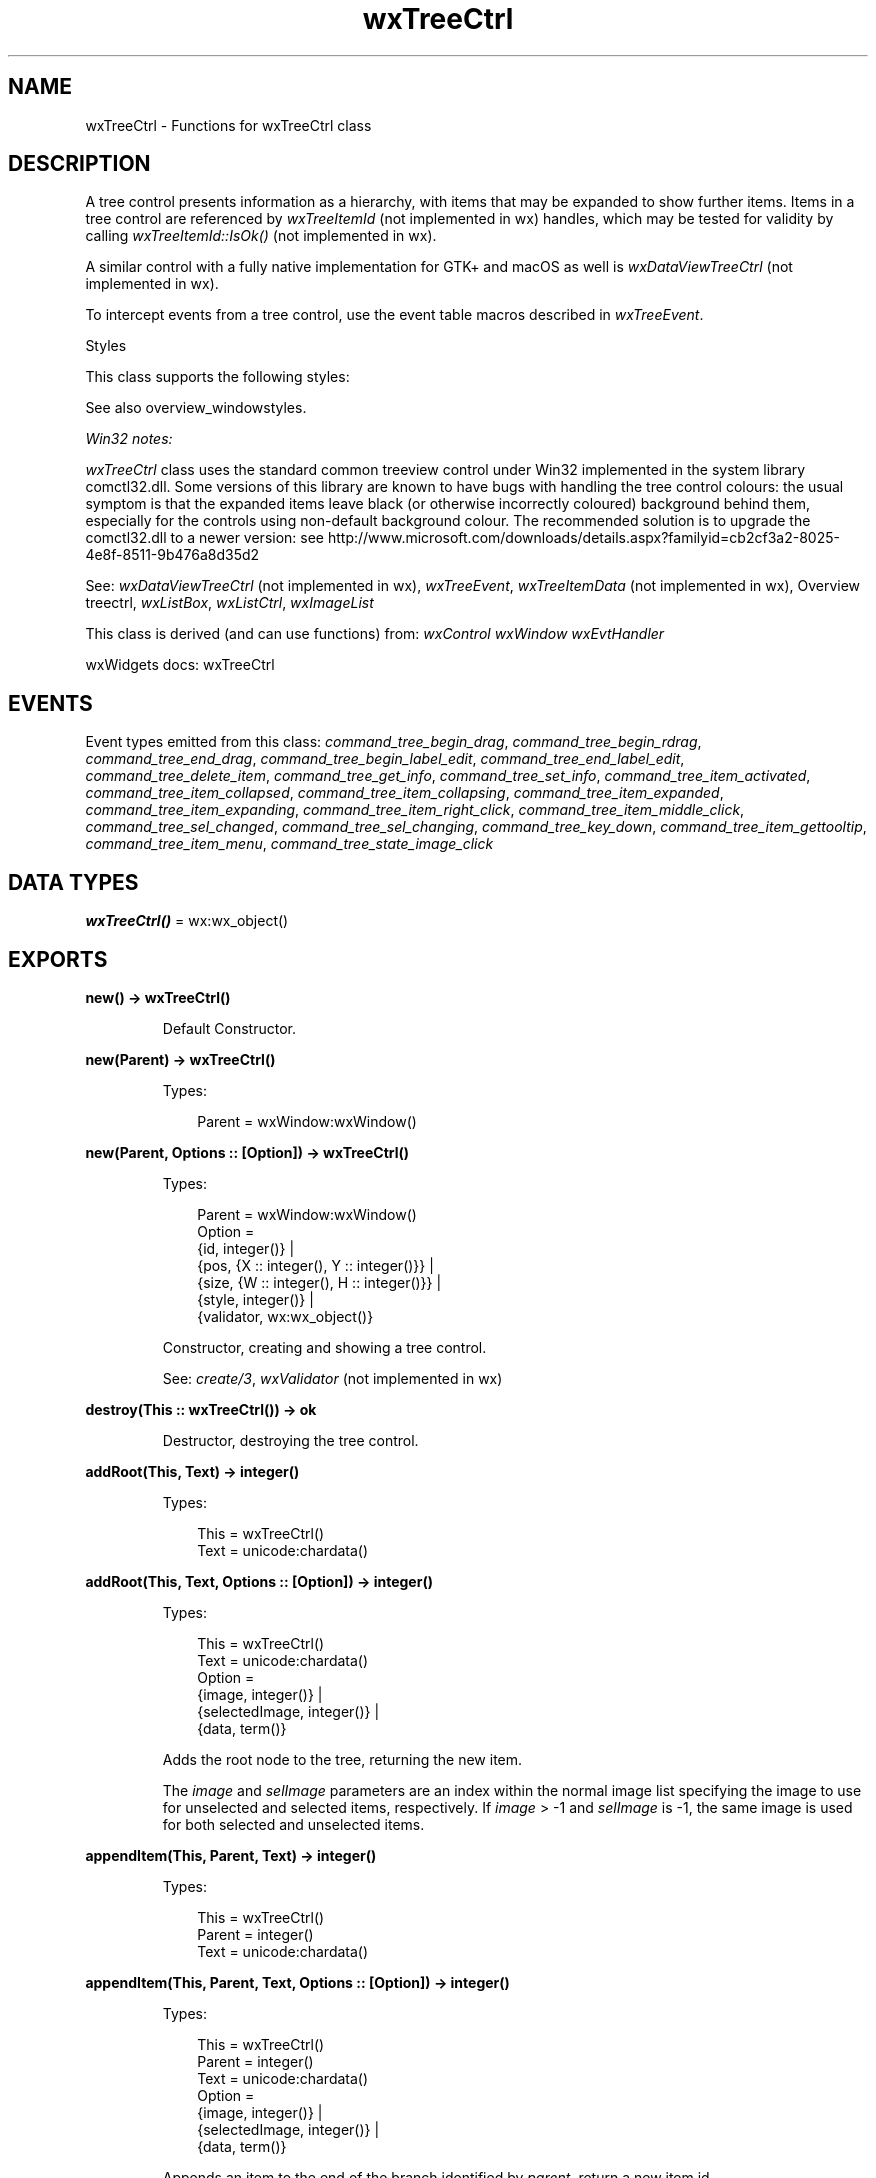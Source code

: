.TH wxTreeCtrl 3 "wx 2.2.2" "wxWidgets team." "Erlang Module Definition"
.SH NAME
wxTreeCtrl \- Functions for wxTreeCtrl class
.SH DESCRIPTION
.LP
A tree control presents information as a hierarchy, with items that may be expanded to show further items\&. Items in a tree control are referenced by \fIwxTreeItemId\fR\& (not implemented in wx) handles, which may be tested for validity by calling \fIwxTreeItemId::IsOk()\fR\& (not implemented in wx)\&.
.LP
A similar control with a fully native implementation for GTK+ and macOS as well is \fIwxDataViewTreeCtrl\fR\& (not implemented in wx)\&.
.LP
To intercept events from a tree control, use the event table macros described in \fIwxTreeEvent\fR\&\&.
.LP
Styles
.LP
This class supports the following styles:
.LP
See also overview_windowstyles\&.
.LP
\fIWin32\fR\& \fInotes:\fR\& 
.LP
\fIwxTreeCtrl\fR\& class uses the standard common treeview control under Win32 implemented in the system library comctl32\&.dll\&. Some versions of this library are known to have bugs with handling the tree control colours: the usual symptom is that the expanded items leave black (or otherwise incorrectly coloured) background behind them, especially for the controls using non-default background colour\&. The recommended solution is to upgrade the comctl32\&.dll to a newer version: see http://www\&.microsoft\&.com/downloads/details\&.aspx?familyid=cb2cf3a2-8025-4e8f-8511-9b476a8d35d2 
.LP
See: \fIwxDataViewTreeCtrl\fR\& (not implemented in wx), \fIwxTreeEvent\fR\&, \fIwxTreeItemData\fR\& (not implemented in wx), Overview treectrl, \fIwxListBox\fR\&, \fIwxListCtrl\fR\&, \fIwxImageList\fR\& 
.LP
This class is derived (and can use functions) from: \fIwxControl\fR\& \fIwxWindow\fR\& \fIwxEvtHandler\fR\&
.LP
wxWidgets docs: wxTreeCtrl
.SH "EVENTS"

.LP
Event types emitted from this class: \fIcommand_tree_begin_drag\fR\&, \fIcommand_tree_begin_rdrag\fR\&, \fIcommand_tree_end_drag\fR\&, \fIcommand_tree_begin_label_edit\fR\&, \fIcommand_tree_end_label_edit\fR\&, \fIcommand_tree_delete_item\fR\&, \fIcommand_tree_get_info\fR\&, \fIcommand_tree_set_info\fR\&, \fIcommand_tree_item_activated\fR\&, \fIcommand_tree_item_collapsed\fR\&, \fIcommand_tree_item_collapsing\fR\&, \fIcommand_tree_item_expanded\fR\&, \fIcommand_tree_item_expanding\fR\&, \fIcommand_tree_item_right_click\fR\&, \fIcommand_tree_item_middle_click\fR\&, \fIcommand_tree_sel_changed\fR\&, \fIcommand_tree_sel_changing\fR\&, \fIcommand_tree_key_down\fR\&, \fIcommand_tree_item_gettooltip\fR\&, \fIcommand_tree_item_menu\fR\&, \fIcommand_tree_state_image_click\fR\&
.SH DATA TYPES
.nf

\fBwxTreeCtrl()\fR\& = wx:wx_object()
.br
.fi
.SH EXPORTS
.LP
.nf

.B
new() -> wxTreeCtrl()
.br
.fi
.br
.RS
.LP
Default Constructor\&.
.RE
.LP
.nf

.B
new(Parent) -> wxTreeCtrl()
.br
.fi
.br
.RS
.LP
Types:

.RS 3
Parent = wxWindow:wxWindow()
.br
.RE
.RE
.LP
.nf

.B
new(Parent, Options :: [Option]) -> wxTreeCtrl()
.br
.fi
.br
.RS
.LP
Types:

.RS 3
Parent = wxWindow:wxWindow()
.br
Option = 
.br
    {id, integer()} |
.br
    {pos, {X :: integer(), Y :: integer()}} |
.br
    {size, {W :: integer(), H :: integer()}} |
.br
    {style, integer()} |
.br
    {validator, wx:wx_object()}
.br
.RE
.RE
.RS
.LP
Constructor, creating and showing a tree control\&.
.LP
See: \fIcreate/3\fR\&, \fIwxValidator\fR\& (not implemented in wx)
.RE
.LP
.nf

.B
destroy(This :: wxTreeCtrl()) -> ok
.br
.fi
.br
.RS
.LP
Destructor, destroying the tree control\&.
.RE
.LP
.nf

.B
addRoot(This, Text) -> integer()
.br
.fi
.br
.RS
.LP
Types:

.RS 3
This = wxTreeCtrl()
.br
Text = unicode:chardata()
.br
.RE
.RE
.LP
.nf

.B
addRoot(This, Text, Options :: [Option]) -> integer()
.br
.fi
.br
.RS
.LP
Types:

.RS 3
This = wxTreeCtrl()
.br
Text = unicode:chardata()
.br
Option = 
.br
    {image, integer()} |
.br
    {selectedImage, integer()} |
.br
    {data, term()}
.br
.RE
.RE
.RS
.LP
Adds the root node to the tree, returning the new item\&.
.LP
The \fIimage\fR\& and \fIselImage\fR\& parameters are an index within the normal image list specifying the image to use for unselected and selected items, respectively\&. If \fIimage\fR\& > -1 and \fIselImage\fR\& is -1, the same image is used for both selected and unselected items\&.
.RE
.LP
.nf

.B
appendItem(This, Parent, Text) -> integer()
.br
.fi
.br
.RS
.LP
Types:

.RS 3
This = wxTreeCtrl()
.br
Parent = integer()
.br
Text = unicode:chardata()
.br
.RE
.RE
.LP
.nf

.B
appendItem(This, Parent, Text, Options :: [Option]) -> integer()
.br
.fi
.br
.RS
.LP
Types:

.RS 3
This = wxTreeCtrl()
.br
Parent = integer()
.br
Text = unicode:chardata()
.br
Option = 
.br
    {image, integer()} |
.br
    {selectedImage, integer()} |
.br
    {data, term()}
.br
.RE
.RE
.RS
.LP
Appends an item to the end of the branch identified by \fIparent\fR\&, return a new item id\&.
.LP
The \fIimage\fR\& and \fIselImage\fR\& parameters are an index within the normal image list specifying the image to use for unselected and selected items, respectively\&. If \fIimage\fR\& > -1 and \fIselImage\fR\& is -1, the same image is used for both selected and unselected items\&.
.RE
.LP
.nf

.B
assignImageList(This, ImageList) -> ok
.br
.fi
.br
.RS
.LP
Types:

.RS 3
This = wxTreeCtrl()
.br
ImageList = wxImageList:wxImageList()
.br
.RE
.RE
.RS
.LP
Sets the normal image list\&.
.LP
The image list assigned with this method will be automatically deleted by \fIwxTreeCtrl\fR\& as appropriate (i\&.e\&. it takes ownership of the list)\&.
.LP
See: \fIsetImageList/2\fR\& 
.RE
.LP
.nf

.B
assignStateImageList(This, ImageList) -> ok
.br
.fi
.br
.RS
.LP
Types:

.RS 3
This = wxTreeCtrl()
.br
ImageList = wxImageList:wxImageList()
.br
.RE
.RE
.RS
.LP
Sets the state image list\&.
.LP
Image list assigned with this method will be automatically deleted by \fIwxTreeCtrl\fR\& as appropriate (i\&.e\&. it takes ownership of the list)\&.
.LP
See: \fIsetStateImageList/2\fR\& 
.RE
.LP
.nf

.B
collapse(This, Item) -> ok
.br
.fi
.br
.RS
.LP
Types:

.RS 3
This = wxTreeCtrl()
.br
Item = integer()
.br
.RE
.RE
.RS
.LP
Collapses the given item\&.
.RE
.LP
.nf

.B
collapseAndReset(This, Item) -> ok
.br
.fi
.br
.RS
.LP
Types:

.RS 3
This = wxTreeCtrl()
.br
Item = integer()
.br
.RE
.RE
.RS
.LP
Collapses the given item and removes all children\&.
.RE
.LP
.nf

.B
create(This, Parent) -> boolean()
.br
.fi
.br
.RS
.LP
Types:

.RS 3
This = wxTreeCtrl()
.br
Parent = wxWindow:wxWindow()
.br
.RE
.RE
.LP
.nf

.B
create(This, Parent, Options :: [Option]) -> boolean()
.br
.fi
.br
.RS
.LP
Types:

.RS 3
This = wxTreeCtrl()
.br
Parent = wxWindow:wxWindow()
.br
Option = 
.br
    {id, integer()} |
.br
    {pos, {X :: integer(), Y :: integer()}} |
.br
    {size, {W :: integer(), H :: integer()}} |
.br
    {style, integer()} |
.br
    {validator, wx:wx_object()}
.br
.RE
.RE
.RS
.LP
Creates the tree control\&.
.LP
See \fInew/2\fR\& for further details\&.
.RE
.LP
.nf

.B
delete(This, Item) -> ok
.br
.fi
.br
.RS
.LP
Types:

.RS 3
This = wxTreeCtrl()
.br
Item = integer()
.br
.RE
.RE
.RS
.LP
Deletes the specified item\&.
.LP
A \fIEVT_TREE_DELETE_ITEM\fR\& event will be generated\&.
.LP
This function may cause a subsequent call to \fIgetNextChild/3\fR\& to fail\&.
.RE
.LP
.nf

.B
deleteAllItems(This) -> ok
.br
.fi
.br
.RS
.LP
Types:

.RS 3
This = wxTreeCtrl()
.br
.RE
.RE
.RS
.LP
Deletes all items in the control\&.
.LP
This function generates \fIwxEVT_TREE_DELETE_ITEM\fR\& events for each item being deleted, including the root one if it is shown, i\&.e\&. unless wxTR_HIDE_ROOT style is used\&.
.RE
.LP
.nf

.B
deleteChildren(This, Item) -> ok
.br
.fi
.br
.RS
.LP
Types:

.RS 3
This = wxTreeCtrl()
.br
Item = integer()
.br
.RE
.RE
.RS
.LP
Deletes all children of the given item (but not the item itself)\&.
.LP
A \fIwxEVT_TREE_DELETE_ITEM\fR\& event will be generated for every item being deleted\&.
.LP
If you have called \fIsetItemHasChildren/3\fR\&, you may need to call it again since \fIdeleteChildren/2\fR\& does not automatically clear the setting\&.
.RE
.LP
.nf

.B
editLabel(This, Item) -> wxTextCtrl:wxTextCtrl()
.br
.fi
.br
.RS
.LP
Types:

.RS 3
This = wxTreeCtrl()
.br
Item = integer()
.br
.RE
.RE
.RS
.LP
Starts editing the label of the given \fIitem\fR\&\&.
.LP
This function generates a \fIEVT_TREE_BEGIN_LABEL_EDIT\fR\& event which can be vetoed so that no text control will appear for in-place editing\&.
.LP
If the user changed the label (i\&.e\&. s/he does not press ESC or leave the text control without changes, a \fIEVT_TREE_END_LABEL_EDIT\fR\& event will be sent which can be vetoed as well\&.
.LP
See: \fIEndEditLabel()\fR\& (not implemented in wx), \fIwxTreeEvent\fR\& 
.RE
.LP
.nf

.B
ensureVisible(This, Item) -> ok
.br
.fi
.br
.RS
.LP
Types:

.RS 3
This = wxTreeCtrl()
.br
Item = integer()
.br
.RE
.RE
.RS
.LP
Scrolls and/or expands items to ensure that the given item is visible\&.
.LP
This method can be used, and will work, even while the window is frozen (see \fIwxWindow:freeze/1\fR\&)\&.
.RE
.LP
.nf

.B
expand(This, Item) -> ok
.br
.fi
.br
.RS
.LP
Types:

.RS 3
This = wxTreeCtrl()
.br
Item = integer()
.br
.RE
.RE
.RS
.LP
Expands the given item\&.
.RE
.LP
.nf

.B
getBoundingRect(This, Item) -> Result
.br
.fi
.br
.RS
.LP
Types:

.RS 3
Result = 
.br
    {Res :: boolean(),
.br
     Rect ::
.br
         {X :: integer(),
.br
          Y :: integer(),
.br
          W :: integer(),
.br
          H :: integer()}}
.br
This = wxTreeCtrl()
.br
Item = integer()
.br
.RE
.RE
.LP
.nf

.B
getBoundingRect(This, Item, Options :: [Option]) -> Result
.br
.fi
.br
.RS
.LP
Types:

.RS 3
Result = 
.br
    {Res :: boolean(),
.br
     Rect ::
.br
         {X :: integer(),
.br
          Y :: integer(),
.br
          W :: integer(),
.br
          H :: integer()}}
.br
This = wxTreeCtrl()
.br
Item = integer()
.br
Option = {textOnly, boolean()}
.br
.RE
.RE
.RS
.LP
Retrieves the rectangle bounding the \fIitem\fR\&\&.
.LP
If \fItextOnly\fR\& is true, only the rectangle around the item\&'s label will be returned, otherwise the item\&'s image is also taken into account\&.
.LP
The return value is true if the rectangle was successfully retrieved or false if it was not (in this case \fIrect\fR\& is not changed) - for example, if the item is currently invisible\&.
.LP
Notice that the rectangle coordinates are logical, not physical ones\&. So, for example, the x coordinate may be negative if the tree has a horizontal scrollbar and its position is not 0\&.
.RE
.LP
.nf

.B
getChildrenCount(This, Item) -> integer()
.br
.fi
.br
.RS
.LP
Types:

.RS 3
This = wxTreeCtrl()
.br
Item = integer()
.br
.RE
.RE
.LP
.nf

.B
getChildrenCount(This, Item, Options :: [Option]) -> integer()
.br
.fi
.br
.RS
.LP
Types:

.RS 3
This = wxTreeCtrl()
.br
Item = integer()
.br
Option = {recursively, boolean()}
.br
.RE
.RE
.RS
.LP
Returns the number of items in the branch\&.
.LP
If \fIrecursively\fR\& is true, returns the total number of descendants, otherwise only one level of children is counted\&.
.RE
.LP
.nf

.B
getCount(This) -> integer()
.br
.fi
.br
.RS
.LP
Types:

.RS 3
This = wxTreeCtrl()
.br
.RE
.RE
.RS
.LP
Returns the number of items in the control\&.
.RE
.LP
.nf

.B
getEditControl(This) -> wxTextCtrl:wxTextCtrl()
.br
.fi
.br
.RS
.LP
Types:

.RS 3
This = wxTreeCtrl()
.br
.RE
.RE
.RS
.LP
Returns the edit control being currently used to edit a label\&.
.LP
Returns NULL if no label is being edited\&.
.LP
Note: This is currently only implemented for wxMSW\&.
.RE
.LP
.nf

.B
getFirstChild(This, Item) -> Result
.br
.fi
.br
.RS
.LP
Types:

.RS 3
Result = {Res :: integer(), Cookie :: integer()}
.br
This = wxTreeCtrl()
.br
Item = integer()
.br
.RE
.RE
.RS
.LP
Returns the first child; call \fIgetNextChild/3\fR\& for the next child\&.
.LP
For this enumeration function you must pass in a \&'cookie\&' parameter which is opaque for the application but is necessary for the library to make these functions reentrant (i\&.e\&. allow more than one enumeration on one and the same object simultaneously)\&. The cookie passed to \fIgetFirstChild/2\fR\& and \fIgetNextChild/3\fR\& should be the same variable\&.
.LP
Returns an invalid tree item (i\&.e\&. \fIwxTreeItemId::IsOk()\fR\& (not implemented in wx) returns false) if there are no further children\&.
.LP
See: \fIgetNextChild/3\fR\&, \fIgetNextSibling/2\fR\& 
.RE
.LP
.nf

.B
getNextChild(This, Item, Cookie) -> Result
.br
.fi
.br
.RS
.LP
Types:

.RS 3
Result = {Res :: integer(), Cookie :: integer()}
.br
This = wxTreeCtrl()
.br
Item = Cookie = integer()
.br
.RE
.RE
.RS
.LP
Returns the next child; call \fIgetFirstChild/2\fR\& for the first child\&.
.LP
For this enumeration function you must pass in a \&'cookie\&' parameter which is opaque for the application but is necessary for the library to make these functions reentrant (i\&.e\&. allow more than one enumeration on one and the same object simultaneously)\&. The cookie passed to \fIgetFirstChild/2\fR\& and \fIgetNextChild/3\fR\& should be the same\&.
.LP
Returns an invalid tree item if there are no further children\&.
.LP
See: \fIgetFirstChild/2\fR\& 
.RE
.LP
.nf

.B
getFirstVisibleItem(This) -> integer()
.br
.fi
.br
.RS
.LP
Types:

.RS 3
This = wxTreeCtrl()
.br
.RE
.RE
.RS
.LP
Returns the first visible item\&.
.RE
.LP
.nf

.B
getImageList(This) -> wxImageList:wxImageList()
.br
.fi
.br
.RS
.LP
Types:

.RS 3
This = wxTreeCtrl()
.br
.RE
.RE
.RS
.LP
Returns the normal image list\&.
.RE
.LP
.nf

.B
getIndent(This) -> integer()
.br
.fi
.br
.RS
.LP
Types:

.RS 3
This = wxTreeCtrl()
.br
.RE
.RE
.RS
.LP
Returns the current tree control indentation\&.
.RE
.LP
.nf

.B
getItemBackgroundColour(This, Item) -> wx:wx_colour4()
.br
.fi
.br
.RS
.LP
Types:

.RS 3
This = wxTreeCtrl()
.br
Item = integer()
.br
.RE
.RE
.RS
.LP
Returns the background colour of the item\&.
.RE
.LP
.nf

.B
getItemData(This, Item) -> term()
.br
.fi
.br
.RS
.LP
Types:

.RS 3
This = wxTreeCtrl()
.br
Item = integer()
.br
.RE
.RE
.RS
.LP
Returns the tree item data associated with the item\&.
.LP
See: \fIwxTreeItemData\fR\& (not implemented in wx)
.RE
.LP
.nf

.B
getItemFont(This, Item) -> wxFont:wxFont()
.br
.fi
.br
.RS
.LP
Types:

.RS 3
This = wxTreeCtrl()
.br
Item = integer()
.br
.RE
.RE
.RS
.LP
Returns the font of the item label\&.
.LP
If the font hadn\&'t been explicitly set for the specified \fIitem\fR\& with \fIsetItemFont/3\fR\&, returns an invalid ?wxNullFont font\&. \fIwxWindow:getFont/1\fR\& can be used to retrieve the global tree control font used for the items without any specific font\&.
.RE
.LP
.nf

.B
getItemImage(This, Item) -> integer()
.br
.fi
.br
.RS
.LP
Types:

.RS 3
This = wxTreeCtrl()
.br
Item = integer()
.br
.RE
.RE
.LP
.nf

.B
getItemImage(This, Item, Options :: [Option]) -> integer()
.br
.fi
.br
.RS
.LP
Types:

.RS 3
This = wxTreeCtrl()
.br
Item = integer()
.br
Option = {which, wx:wx_enum()}
.br
.RE
.RE
.RS
.LP
Gets the specified item image\&.
.LP
The value of \fIwhich\fR\& may be:
.RE
.LP
.nf

.B
getItemText(This, Item) -> unicode:charlist()
.br
.fi
.br
.RS
.LP
Types:

.RS 3
This = wxTreeCtrl()
.br
Item = integer()
.br
.RE
.RE
.RS
.LP
Returns the item label\&.
.RE
.LP
.nf

.B
getItemTextColour(This, Item) -> wx:wx_colour4()
.br
.fi
.br
.RS
.LP
Types:

.RS 3
This = wxTreeCtrl()
.br
Item = integer()
.br
.RE
.RE
.RS
.LP
Returns the colour of the item label\&.
.RE
.LP
.nf

.B
getLastChild(This, Item) -> integer()
.br
.fi
.br
.RS
.LP
Types:

.RS 3
This = wxTreeCtrl()
.br
Item = integer()
.br
.RE
.RE
.RS
.LP
Returns the last child of the item (or an invalid tree item if this item has no children)\&.
.LP
See: \fIgetFirstChild/2\fR\&, \fIgetNextSibling/2\fR\&, \fIgetLastChild/2\fR\& 
.RE
.LP
.nf

.B
getNextSibling(This, Item) -> integer()
.br
.fi
.br
.RS
.LP
Types:

.RS 3
This = wxTreeCtrl()
.br
Item = integer()
.br
.RE
.RE
.RS
.LP
Returns the next sibling of the specified item; call \fIgetPrevSibling/2\fR\& for the previous sibling\&.
.LP
Returns an invalid tree item if there are no further siblings\&.
.LP
See: \fIgetPrevSibling/2\fR\& 
.RE
.LP
.nf

.B
getNextVisible(This, Item) -> integer()
.br
.fi
.br
.RS
.LP
Types:

.RS 3
This = wxTreeCtrl()
.br
Item = integer()
.br
.RE
.RE
.RS
.LP
Returns the next visible item or an invalid item if this item is the last visible one\&.
.LP
Note: The \fIitem\fR\& itself must be visible\&.
.RE
.LP
.nf

.B
getItemParent(This, Item) -> integer()
.br
.fi
.br
.RS
.LP
Types:

.RS 3
This = wxTreeCtrl()
.br
Item = integer()
.br
.RE
.RE
.RS
.LP
Returns the item\&'s parent\&.
.RE
.LP
.nf

.B
getPrevSibling(This, Item) -> integer()
.br
.fi
.br
.RS
.LP
Types:

.RS 3
This = wxTreeCtrl()
.br
Item = integer()
.br
.RE
.RE
.RS
.LP
Returns the previous sibling of the specified item; call \fIgetNextSibling/2\fR\& for the next sibling\&.
.LP
Returns an invalid tree item if there are no further children\&.
.LP
See: \fIgetNextSibling/2\fR\& 
.RE
.LP
.nf

.B
getPrevVisible(This, Item) -> integer()
.br
.fi
.br
.RS
.LP
Types:

.RS 3
This = wxTreeCtrl()
.br
Item = integer()
.br
.RE
.RE
.RS
.LP
Returns the previous visible item or an invalid item if this item is the first visible one\&.
.LP
Note: The \fIitem\fR\& itself must be visible\&.
.RE
.LP
.nf

.B
getRootItem(This) -> integer()
.br
.fi
.br
.RS
.LP
Types:

.RS 3
This = wxTreeCtrl()
.br
.RE
.RE
.RS
.LP
Returns the root item for the tree control\&.
.RE
.LP
.nf

.B
getSelection(This) -> integer()
.br
.fi
.br
.RS
.LP
Types:

.RS 3
This = wxTreeCtrl()
.br
.RE
.RE
.RS
.LP
Returns the selection, or an invalid item if there is no selection\&.
.LP
This function only works with the controls without \fIwxTR_MULTIPLE\fR\& style, use \fIgetSelections/1\fR\& for the controls which do have this style or, if a single item is wanted, use \fIGetFocusedItem()\fR\& (not implemented in wx)\&.
.RE
.LP
.nf

.B
getSelections(This) -> Result
.br
.fi
.br
.RS
.LP
Types:

.RS 3
Result = {Res :: integer(), Selection :: [integer()]}
.br
This = wxTreeCtrl()
.br
.RE
.RE
.RS
.LP
Fills the array of tree items passed in with the currently selected items\&.
.LP
This function can be called only if the control has the \fIwxTR_MULTIPLE\fR\& style\&.
.LP
Returns the number of selected items\&.
.RE
.LP
.nf

.B
getStateImageList(This) -> wxImageList:wxImageList()
.br
.fi
.br
.RS
.LP
Types:

.RS 3
This = wxTreeCtrl()
.br
.RE
.RE
.RS
.LP
Returns the state image list (from which application-defined state images are taken)\&.
.RE
.LP
.nf

.B
hitTest(This, Point) -> Result
.br
.fi
.br
.RS
.LP
Types:

.RS 3
Result = {Res :: integer(), Flags :: integer()}
.br
This = wxTreeCtrl()
.br
Point = {X :: integer(), Y :: integer()}
.br
.RE
.RE
.RS
.LP
Calculates which (if any) item is under the given \fIpoint\fR\&, returning the tree item id at this point plus extra information \fIflags\fR\&\&.
.LP
\fIflags\fR\& is a bitlist of the following:
.RE
.LP
.nf

.B
insertItem(This, Parent, Previous, Text) -> integer()
.br
.fi
.br
.RS
.LP
Types:

.RS 3
This = wxTreeCtrl()
.br
Parent = Previous = integer()
.br
Text = unicode:chardata()
.br
.RE
.RE
.LP
.nf

.B
insertItem(This, Parent, Previous, Text, Options :: [Option]) ->
.B
              integer()
.br
.fi
.br
.RS
.LP
Types:

.RS 3
This = wxTreeCtrl()
.br
Parent = Previous = integer()
.br
Text = unicode:chardata()
.br
Option = 
.br
    {image, integer()} | {selImage, integer()} | {data, term()}
.br
.RE
.RE
.RS
.LP
Inserts an item after a given one (\fIprevious\fR\&)\&.
.LP
The \fIimage\fR\& and \fIselImage\fR\& parameters are an index within the normal image list specifying the image to use for unselected and selected items, respectively\&. If \fIimage\fR\& > -1 and \fIselImage\fR\& is -1, the same image is used for both selected and unselected items\&.
.RE
.LP
.nf

.B
isBold(This, Item) -> boolean()
.br
.fi
.br
.RS
.LP
Types:

.RS 3
This = wxTreeCtrl()
.br
Item = integer()
.br
.RE
.RE
.RS
.LP
Returns true if the given item is in bold state\&.
.LP
See: \fIsetItemBold/3\fR\& 
.RE
.LP
.nf

.B
isExpanded(This, Item) -> boolean()
.br
.fi
.br
.RS
.LP
Types:

.RS 3
This = wxTreeCtrl()
.br
Item = integer()
.br
.RE
.RE
.RS
.LP
Returns true if the item is expanded (only makes sense if it has children)\&.
.RE
.LP
.nf

.B
isSelected(This, Item) -> boolean()
.br
.fi
.br
.RS
.LP
Types:

.RS 3
This = wxTreeCtrl()
.br
Item = integer()
.br
.RE
.RE
.RS
.LP
Returns true if the item is selected\&.
.RE
.LP
.nf

.B
isVisible(This, Item) -> boolean()
.br
.fi
.br
.RS
.LP
Types:

.RS 3
This = wxTreeCtrl()
.br
Item = integer()
.br
.RE
.RE
.RS
.LP
Returns true if the item is visible on the screen\&.
.RE
.LP
.nf

.B
itemHasChildren(This, Item) -> boolean()
.br
.fi
.br
.RS
.LP
Types:

.RS 3
This = wxTreeCtrl()
.br
Item = integer()
.br
.RE
.RE
.RS
.LP
Returns true if the item has children\&.
.RE
.LP
.nf

.B
isTreeItemIdOk(Item) -> boolean()
.br
.fi
.br
.RS
.LP
Types:

.RS 3
Item = integer()
.br
.RE
.RE
.RS
.LP
Returns true if the item is valid\&.
.RE
.LP
.nf

.B
prependItem(This, Parent, Text) -> integer()
.br
.fi
.br
.RS
.LP
Types:

.RS 3
This = wxTreeCtrl()
.br
Parent = integer()
.br
Text = unicode:chardata()
.br
.RE
.RE
.LP
.nf

.B
prependItem(This, Parent, Text, Options :: [Option]) -> integer()
.br
.fi
.br
.RS
.LP
Types:

.RS 3
This = wxTreeCtrl()
.br
Parent = integer()
.br
Text = unicode:chardata()
.br
Option = 
.br
    {image, integer()} |
.br
    {selectedImage, integer()} |
.br
    {data, term()}
.br
.RE
.RE
.RS
.LP
Appends an item as the first child of \fIparent\fR\&, return a new item id\&.
.LP
The \fIimage\fR\& and \fIselImage\fR\& parameters are an index within the normal image list specifying the image to use for unselected and selected items, respectively\&. If \fIimage\fR\& > -1 and \fIselImage\fR\& is -1, the same image is used for both selected and unselected items\&.
.RE
.LP
.nf

.B
scrollTo(This, Item) -> ok
.br
.fi
.br
.RS
.LP
Types:

.RS 3
This = wxTreeCtrl()
.br
Item = integer()
.br
.RE
.RE
.RS
.LP
Scrolls the specified item into view\&.
.LP
Note that this method doesn\&'t work while the window is frozen (See \fIwxWindow:freeze/1\fR\&), at least under MSW\&.
.LP
See: \fIensureVisible/2\fR\& 
.RE
.LP
.nf

.B
selectItem(This, Item) -> ok
.br
.fi
.br
.RS
.LP
Types:

.RS 3
This = wxTreeCtrl()
.br
Item = integer()
.br
.RE
.RE
.LP
.nf

.B
selectItem(This, Item, Options :: [Option]) -> ok
.br
.fi
.br
.RS
.LP
Types:

.RS 3
This = wxTreeCtrl()
.br
Item = integer()
.br
Option = {select, boolean()}
.br
.RE
.RE
.RS
.LP
Selects the given item\&.
.LP
In multiple selection controls, can be also used to deselect a currently selected item if the value of \fIselect\fR\& is false\&.
.LP
Notice that calling this method will generate \fIwxEVT_TREE_SEL_CHANGING\fR\& and \fIwxEVT_TREE_SEL_CHANGED\fR\& events and that the change could be vetoed by the former event handler\&.
.RE
.LP
.nf

.B
setIndent(This, Indent) -> ok
.br
.fi
.br
.RS
.LP
Types:

.RS 3
This = wxTreeCtrl()
.br
Indent = integer()
.br
.RE
.RE
.RS
.LP
Sets the indentation for the tree control\&.
.RE
.LP
.nf

.B
setImageList(This, ImageList) -> ok
.br
.fi
.br
.RS
.LP
Types:

.RS 3
This = wxTreeCtrl()
.br
ImageList = wxImageList:wxImageList()
.br
.RE
.RE
.RS
.LP
Sets the normal image list\&.
.LP
The image list assigned with this method will \fInot\fR\& be deleted by \fIwxTreeCtrl\fR\&\&'s destructor, you must delete it yourself\&.
.LP
See: \fIassignImageList/2\fR\& 
.RE
.LP
.nf

.B
setItemBackgroundColour(This, Item, Col) -> ok
.br
.fi
.br
.RS
.LP
Types:

.RS 3
This = wxTreeCtrl()
.br
Item = integer()
.br
Col = wx:wx_colour()
.br
.RE
.RE
.RS
.LP
Sets the colour of the item\&'s background\&.
.RE
.LP
.nf

.B
setItemBold(This, Item) -> ok
.br
.fi
.br
.RS
.LP
Types:

.RS 3
This = wxTreeCtrl()
.br
Item = integer()
.br
.RE
.RE
.LP
.nf

.B
setItemBold(This, Item, Options :: [Option]) -> ok
.br
.fi
.br
.RS
.LP
Types:

.RS 3
This = wxTreeCtrl()
.br
Item = integer()
.br
Option = {bold, boolean()}
.br
.RE
.RE
.RS
.LP
Makes item appear in bold font if \fIbold\fR\& parameter is true or resets it to the normal state\&.
.LP
See: \fIisBold/2\fR\& 
.RE
.LP
.nf

.B
setItemData(This, Item, Data) -> ok
.br
.fi
.br
.RS
.LP
Types:

.RS 3
This = wxTreeCtrl()
.br
Item = integer()
.br
Data = term()
.br
.RE
.RE
.RS
.LP
Sets the item client data\&.
.LP
Notice that the client data previously associated with the \fIitem\fR\& (if any) is \fInot\fR\& freed by this function and so calling this function multiple times for the same item will result in memory leaks unless you delete the old item data pointer yourself\&.
.RE
.LP
.nf

.B
setItemDropHighlight(This, Item) -> ok
.br
.fi
.br
.RS
.LP
Types:

.RS 3
This = wxTreeCtrl()
.br
Item = integer()
.br
.RE
.RE
.LP
.nf

.B
setItemDropHighlight(This, Item, Options :: [Option]) -> ok
.br
.fi
.br
.RS
.LP
Types:

.RS 3
This = wxTreeCtrl()
.br
Item = integer()
.br
Option = {highlight, boolean()}
.br
.RE
.RE
.RS
.LP
Gives the item the visual feedback for Drag\&'n\&'Drop actions, which is useful if something is dragged from the outside onto the tree control (as opposed to a DnD operation within the tree control, which already is implemented internally)\&.
.RE
.LP
.nf

.B
setItemFont(This, Item, Font) -> ok
.br
.fi
.br
.RS
.LP
Types:

.RS 3
This = wxTreeCtrl()
.br
Item = integer()
.br
Font = wxFont:wxFont()
.br
.RE
.RE
.RS
.LP
Sets the item\&'s font\&.
.LP
All items in the tree should have the same height to avoid text clipping, so the fonts height should be the same for all of them, although font attributes may vary\&.
.LP
See: \fIsetItemBold/3\fR\& 
.RE
.LP
.nf

.B
setItemHasChildren(This, Item) -> ok
.br
.fi
.br
.RS
.LP
Types:

.RS 3
This = wxTreeCtrl()
.br
Item = integer()
.br
.RE
.RE
.LP
.nf

.B
setItemHasChildren(This, Item, Options :: [Option]) -> ok
.br
.fi
.br
.RS
.LP
Types:

.RS 3
This = wxTreeCtrl()
.br
Item = integer()
.br
Option = {has, boolean()}
.br
.RE
.RE
.RS
.LP
Force appearance of the button next to the item\&.
.LP
This is useful to allow the user to expand the items which don\&'t have any children now, but instead adding them only when needed, thus minimizing memory usage and loading time\&.
.RE
.LP
.nf

.B
setItemImage(This, Item, Image) -> ok
.br
.fi
.br
.RS
.LP
Types:

.RS 3
This = wxTreeCtrl()
.br
Item = Image = integer()
.br
.RE
.RE
.LP
.nf

.B
setItemImage(This, Item, Image, Options :: [Option]) -> ok
.br
.fi
.br
.RS
.LP
Types:

.RS 3
This = wxTreeCtrl()
.br
Item = Image = integer()
.br
Option = {which, wx:wx_enum()}
.br
.RE
.RE
.RS
.LP
Sets the specified item\&'s image\&.
.LP
See \fIgetItemImage/3\fR\& for the description of the \fIwhich\fR\& parameter\&.
.RE
.LP
.nf

.B
setItemText(This, Item, Text) -> ok
.br
.fi
.br
.RS
.LP
Types:

.RS 3
This = wxTreeCtrl()
.br
Item = integer()
.br
Text = unicode:chardata()
.br
.RE
.RE
.RS
.LP
Sets the item label\&.
.RE
.LP
.nf

.B
setItemTextColour(This, Item, Col) -> ok
.br
.fi
.br
.RS
.LP
Types:

.RS 3
This = wxTreeCtrl()
.br
Item = integer()
.br
Col = wx:wx_colour()
.br
.RE
.RE
.RS
.LP
Sets the colour of the item\&'s text\&.
.RE
.LP
.nf

.B
setStateImageList(This, ImageList) -> ok
.br
.fi
.br
.RS
.LP
Types:

.RS 3
This = wxTreeCtrl()
.br
ImageList = wxImageList:wxImageList()
.br
.RE
.RE
.RS
.LP
Sets the state image list (from which application-defined state images are taken)\&.
.LP
Image list assigned with this method will \fInot\fR\& be deleted by \fIwxTreeCtrl\fR\&\&'s destructor, you must delete it yourself\&.
.LP
See: \fIassignStateImageList/2\fR\& 
.RE
.LP
.nf

.B
setWindowStyle(This, Styles) -> ok
.br
.fi
.br
.RS
.LP
Types:

.RS 3
This = wxTreeCtrl()
.br
Styles = integer()
.br
.RE
.RE
.RS
.LP
Sets the mode flags associated with the display of the tree control\&.
.LP
The new mode takes effect immediately\&.
.LP
Note: Generic only; MSW ignores changes\&.
.RE
.LP
.nf

.B
sortChildren(This, Item) -> ok
.br
.fi
.br
.RS
.LP
Types:

.RS 3
This = wxTreeCtrl()
.br
Item = integer()
.br
.RE
.RE
.RS
.LP
Sorts the children of the given item using \fIOnCompareItems()\fR\& (not implemented in wx)\&.
.LP
You should override that method to change the sort order (the default is ascending case-sensitive alphabetical order)\&.
.LP
See: \fIwxTreeItemData\fR\& (not implemented in wx), \fIOnCompareItems()\fR\& (not implemented in wx)
.RE
.LP
.nf

.B
toggle(This, Item) -> ok
.br
.fi
.br
.RS
.LP
Types:

.RS 3
This = wxTreeCtrl()
.br
Item = integer()
.br
.RE
.RE
.RS
.LP
Toggles the given item between collapsed and expanded states\&.
.RE
.LP
.nf

.B
toggleItemSelection(This, Item) -> ok
.br
.fi
.br
.RS
.LP
Types:

.RS 3
This = wxTreeCtrl()
.br
Item = integer()
.br
.RE
.RE
.RS
.LP
Toggles the given item between selected and unselected states\&.
.LP
For multiselection controls only\&.
.RE
.LP
.nf

.B
unselect(This) -> ok
.br
.fi
.br
.RS
.LP
Types:

.RS 3
This = wxTreeCtrl()
.br
.RE
.RE
.RS
.LP
Removes the selection from the currently selected item (if any)\&.
.RE
.LP
.nf

.B
unselectAll(This) -> ok
.br
.fi
.br
.RS
.LP
Types:

.RS 3
This = wxTreeCtrl()
.br
.RE
.RE
.RS
.LP
This function either behaves the same as \fIunselect/1\fR\& if the control doesn\&'t have \fIwxTR_MULTIPLE\fR\& style, or removes the selection from all items if it does have this style\&.
.RE
.LP
.nf

.B
unselectItem(This, Item) -> ok
.br
.fi
.br
.RS
.LP
Types:

.RS 3
This = wxTreeCtrl()
.br
Item = integer()
.br
.RE
.RE
.RS
.LP
Unselects the given item\&.
.LP
This works in multiselection controls only\&.
.RE